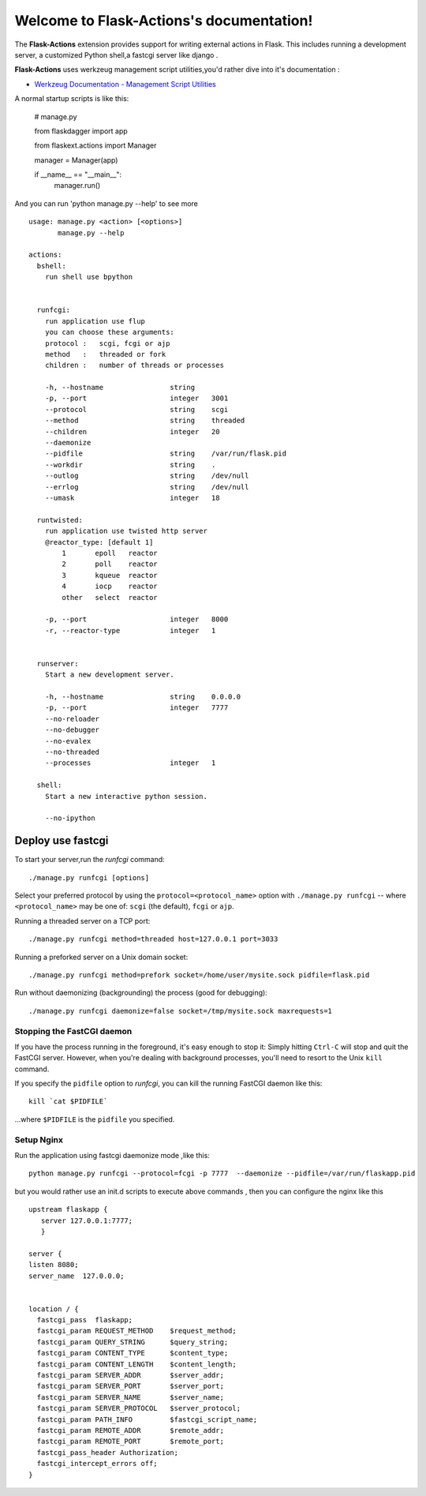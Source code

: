 Welcome to Flask-Actions's documentation!
=========================================
The **Flask-Actions** extension provides support for writing external actions in Flask. This includes running a development server, a customized Python shell,a fastcgi server like django . 

**Flask-Actions** uses werkzeug management script utilities,you'd rather dive into it's documentation :

-  `Werkzeug Documentation - Management Script Utilities <http://werkzeug.pocoo.org/documentation/dev/script.html/>`_

A normal startup scripts is like this:

    # manage.py

    from flaskdagger import app

    from flaskext.actions import Manager

    manager = Manager(app)

    if __name__ == "__main__":
        manager.run()

And you can run 'python manage.py --help' to see more ::


    usage: manage.py <action> [<options>]
           manage.py --help

    actions:
      bshell:
        run shell use bpython
                

      runfcgi:
        run application use flup
        you can choose these arguments:
        protocol :   scgi, fcgi or ajp
        method   :   threaded or fork
        children :   number of threads or processes

        -h, --hostname                string    
        -p, --port                    integer   3001
        --protocol                    string    scgi
        --method                      string    threaded
        --children                    integer   20
        --daemonize
        --pidfile                     string    /var/run/flask.pid
        --workdir                     string    .
        --outlog                      string    /dev/null
        --errlog                      string    /dev/null
        --umask                       integer   18

      runtwisted:
        run application use twisted http server
        @reactor_type: [default 1]
            1       epoll   reactor
            2       poll    reactor
            3       kqueue  reactor
            4       iocp    reactor
            other   select  reactor

        -p, --port                    integer   8000
        -r, --reactor-type            integer   1


      runserver:
        Start a new development server.

        -h, --hostname                string    0.0.0.0
        -p, --port                    integer   7777
        --no-reloader
        --no-debugger
        --no-evalex
        --no-threaded
        --processes                   integer   1

      shell:
        Start a new interactive python session.

        --no-ipython

Deploy use fastcgi
------------------------
To start your server,run the `runfcgi` command::

    ./manage.py runfcgi [options]

Select your preferred protocol by using the ``protocol=<protocol_name>`` option
with ``./manage.py runfcgi`` -- where ``<protocol_name>`` may be one of: ``scgi`` (the default),
``fcgi`` or ``ajp``. 

Running a threaded server on a TCP port::

    ./manage.py runfcgi method=threaded host=127.0.0.1 port=3033

Running a preforked server on a Unix domain socket::

    ./manage.py runfcgi method=prefork socket=/home/user/mysite.sock pidfile=flask.pid

Run without daemonizing (backgrounding) the process (good for debugging)::

    ./manage.py runfcgi daemonize=false socket=/tmp/mysite.sock maxrequests=1

Stopping the FastCGI daemon
`````````````````````````````

If you have the process running in the foreground, it's easy enough to stop it:
Simply hitting ``Ctrl-C`` will stop and quit the FastCGI server. However, when
you're dealing with background processes, you'll need to resort to the Unix
``kill`` command.

If you specify the ``pidfile`` option to `runfcgi`, you can kill the
running FastCGI daemon like this::

    kill `cat $PIDFILE`

...where ``$PIDFILE`` is the ``pidfile`` you specified.

Setup Nginx
``````````````````````````````
Run the application using fastcgi daemonize mode ,like this::

    python manage.py runfcgi --protocol=fcgi -p 7777  --daemonize --pidfile=/var/run/flaskapp.pid

but you would rather use an init.d scripts to execute above commands ,
then you can configure the nginx like this ::

      upstream flaskapp {
         server 127.0.0.1:7777;
         }

      server {
      listen 8080;
      server_name  127.0.0.0;


      location / {
        fastcgi_pass  flaskapp;
        fastcgi_param REQUEST_METHOD    $request_method;
        fastcgi_param QUERY_STRING      $query_string;
        fastcgi_param CONTENT_TYPE      $content_type;
        fastcgi_param CONTENT_LENGTH    $content_length;
        fastcgi_param SERVER_ADDR       $server_addr;
        fastcgi_param SERVER_PORT       $server_port;
        fastcgi_param SERVER_NAME       $server_name;
        fastcgi_param SERVER_PROTOCOL   $server_protocol;
        fastcgi_param PATH_INFO         $fastcgi_script_name;
        fastcgi_param REMOTE_ADDR       $remote_addr;
        fastcgi_param REMOTE_PORT       $remote_port;
        fastcgi_pass_header Authorization;
        fastcgi_intercept_errors off;
      }
